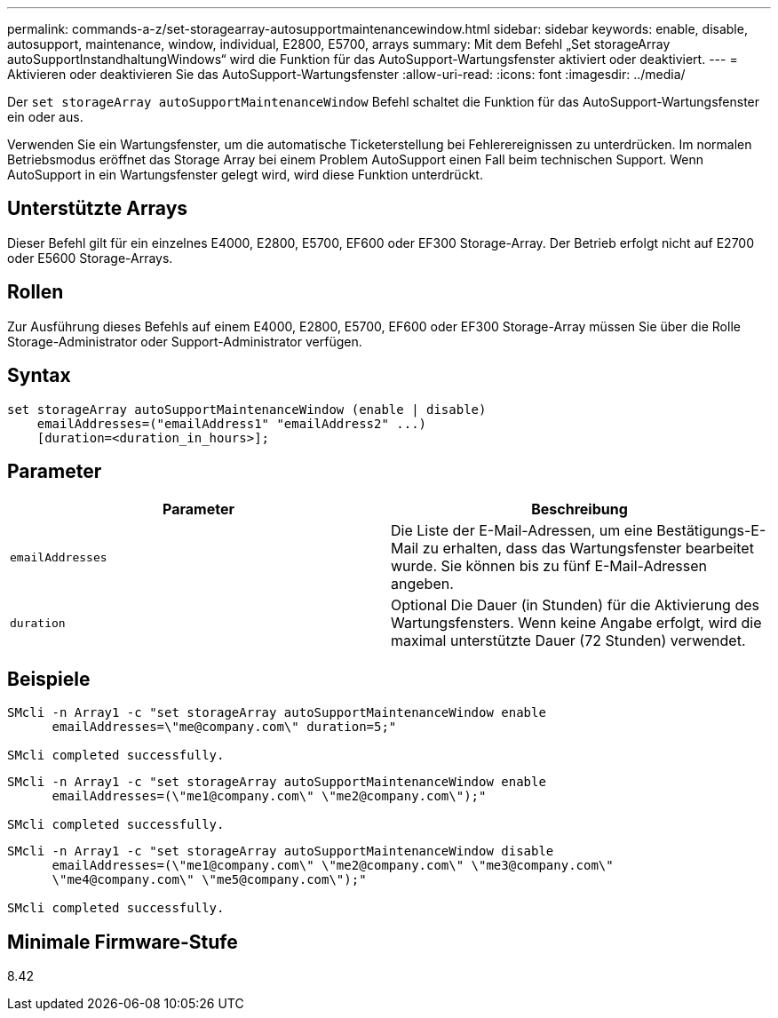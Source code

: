---
permalink: commands-a-z/set-storagearray-autosupportmaintenancewindow.html 
sidebar: sidebar 
keywords: enable, disable, autosupport, maintenance, window, individual, E2800, E5700, arrays 
summary: Mit dem Befehl „Set storageArray autoSupportInstandhaltungWindows“ wird die Funktion für das AutoSupport-Wartungsfenster aktiviert oder deaktiviert. 
---
= Aktivieren oder deaktivieren Sie das AutoSupport-Wartungsfenster
:allow-uri-read: 
:icons: font
:imagesdir: ../media/


[role="lead"]
Der `set storageArray autoSupportMaintenanceWindow` Befehl schaltet die Funktion für das AutoSupport-Wartungsfenster ein oder aus.

Verwenden Sie ein Wartungsfenster, um die automatische Ticketerstellung bei Fehlerereignissen zu unterdrücken. Im normalen Betriebsmodus eröffnet das Storage Array bei einem Problem AutoSupport einen Fall beim technischen Support. Wenn AutoSupport in ein Wartungsfenster gelegt wird, wird diese Funktion unterdrückt.



== Unterstützte Arrays

Dieser Befehl gilt für ein einzelnes E4000, E2800, E5700, EF600 oder EF300 Storage-Array. Der Betrieb erfolgt nicht auf E2700 oder E5600 Storage-Arrays.



== Rollen

Zur Ausführung dieses Befehls auf einem E4000, E2800, E5700, EF600 oder EF300 Storage-Array müssen Sie über die Rolle Storage-Administrator oder Support-Administrator verfügen.



== Syntax

[source, cli]
----
set storageArray autoSupportMaintenanceWindow (enable | disable)
    emailAddresses=("emailAddress1" "emailAddress2" ...)
    [duration=<duration_in_hours>];
----


== Parameter

[cols="2*"]
|===
| Parameter | Beschreibung 


 a| 
`emailAddresses`
 a| 
Die Liste der E-Mail-Adressen, um eine Bestätigungs-E-Mail zu erhalten, dass das Wartungsfenster bearbeitet wurde. Sie können bis zu fünf E-Mail-Adressen angeben.



 a| 
`duration`
 a| 
Optional Die Dauer (in Stunden) für die Aktivierung des Wartungsfensters. Wenn keine Angabe erfolgt, wird die maximal unterstützte Dauer (72 Stunden) verwendet.

|===


== Beispiele

[listing]
----

SMcli -n Array1 -c "set storageArray autoSupportMaintenanceWindow enable
      emailAddresses=\"me@company.com\" duration=5;"

SMcli completed successfully.
----
[listing]
----
SMcli -n Array1 -c "set storageArray autoSupportMaintenanceWindow enable
      emailAddresses=(\"me1@company.com\" \"me2@company.com\");"

SMcli completed successfully.
----
[listing]
----
SMcli -n Array1 -c "set storageArray autoSupportMaintenanceWindow disable
      emailAddresses=(\"me1@company.com\" \"me2@company.com\" \"me3@company.com\"
      \"me4@company.com\" \"me5@company.com\");"

SMcli completed successfully.
----


== Minimale Firmware-Stufe

8.42
